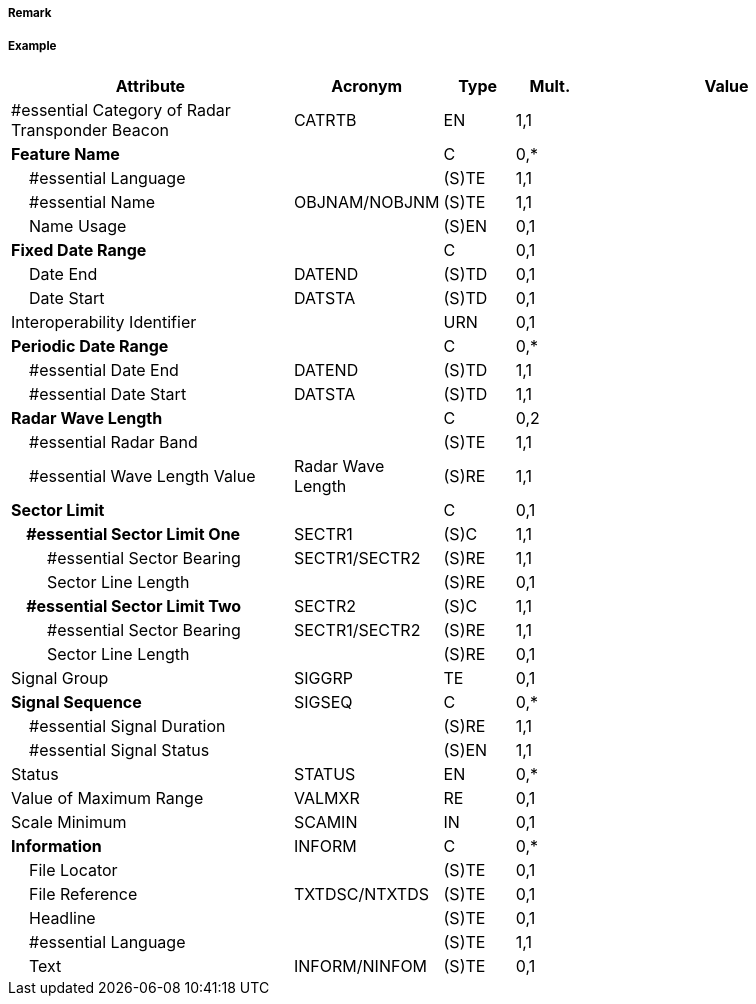 // tag::RadarTransponderBeacon[]
===== Remark

===== Example
[cols="20,10,5,5,20", options="header"]
|===
|Attribute |Acronym |Type |Mult. |Value

|#essential Category of Radar Transponder Beacon|CATRTB|EN|1,1| 
|**Feature Name**||C|0,*| 
|    #essential Language||(S)TE|1,1| 
|    #essential Name|OBJNAM/NOBJNM|(S)TE|1,1| 
|    Name Usage||(S)EN|0,1| 
|**Fixed Date Range**||C|0,1| 
|    Date End|DATEND|(S)TD|0,1| 
|    Date Start|DATSTA|(S)TD|0,1| 
|Interoperability Identifier||URN|0,1| 
|**Periodic Date Range**||C|0,*| 
|    #essential Date End|DATEND|(S)TD|1,1| 
|    #essential Date Start|DATSTA|(S)TD|1,1| 
|**Radar Wave Length**||C|0,2| 
|    #essential Radar Band||(S)TE|1,1| 
|    #essential Wave Length Value|Radar Wave Length|(S)RE|1,1| 
|**Sector Limit**||C|0,1| 
|**    #essential Sector Limit One**|SECTR1|(S)C|1,1| 
|        #essential Sector Bearing|SECTR1/SECTR2|(S)RE|1,1| 
|        Sector Line Length||(S)RE|0,1| 
|**    #essential Sector Limit Two**|SECTR2|(S)C|1,1| 
|        #essential Sector Bearing|SECTR1/SECTR2|(S)RE|1,1| 
|        Sector Line Length||(S)RE|0,1| 
|Signal Group|SIGGRP|TE|0,1| 
|**Signal Sequence**|SIGSEQ|C|0,*| 
|    #essential Signal Duration||(S)RE|1,1| 
|    #essential Signal Status||(S)EN|1,1| 
|Status|STATUS|EN|0,*| 
|Value of Maximum Range|VALMXR|RE|0,1| 
|Scale Minimum|SCAMIN|IN|0,1| 
|**Information**|INFORM|C|0,*| 
|    File Locator||(S)TE|0,1| 
|    File Reference|TXTDSC/NTXTDS|(S)TE|0,1| 
|    Headline||(S)TE|0,1| 
|    #essential Language||(S)TE|1,1| 
|    Text|INFORM/NINFOM|(S)TE|0,1| 
|===

// end::RadarTransponderBeacon[]
